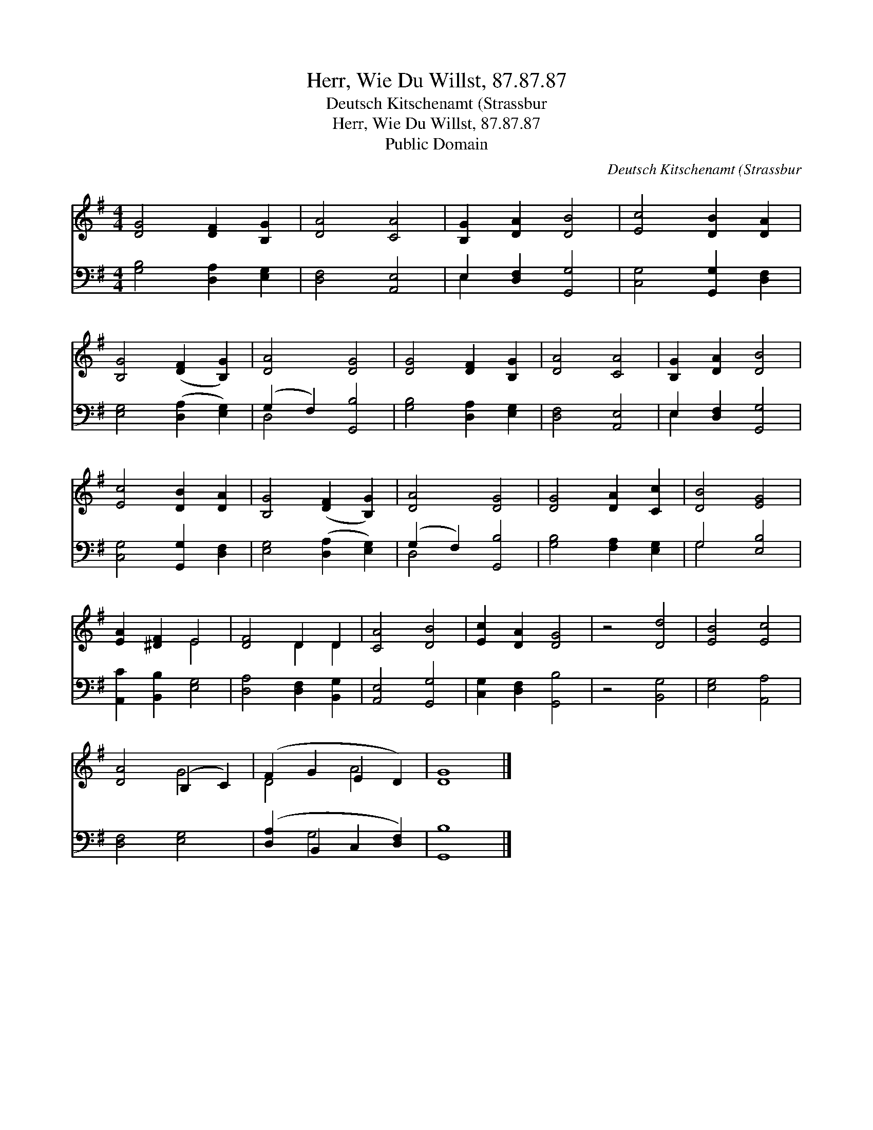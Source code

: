 X:1
T:Herr, Wie Du Willst, 87.87.87
T:Deutsch Kitschenamt (Strassbur
T:Herr, Wie Du Willst, 87.87.87
T:Public Domain
C:Deutsch Kitschenamt (Strassbur
Z:Public Domain
%%score ( 1 2 ) ( 3 4 )
L:1/8
M:4/4
K:G
V:1 treble 
V:2 treble 
V:3 bass 
V:4 bass 
V:1
 [DG]4 [DF]2 [B,G]2 | [DA]4 [CA]4 | [B,G]2 [DA]2 [DB]4 | [Ec]4 [DB]2 [DA]2 | %4
 [B,G]4 ([DF]2 [B,G]2) | [DA]4 [DG]4 | [DG]4 [DF]2 [B,G]2 | [DA]4 [CA]4 | [B,G]2 [DA]2 [DB]4 | %9
 [Ec]4 [DB]2 [DA]2 | [B,G]4 ([DF]2 [B,G]2) | [DA]4 [DG]4 | [DG]4 [DA]2 [Cc]2 | [DB]4 [EG]4 | %14
 [EA]2 [^DF]2 E4 | [DF]4 D2 D2 | [CA]4 [DB]4 | [Ec]2 [DA]2 [DG]4 | z4 [Dd]4 | [EB]4 [Ec]4 | %20
 [DA]4 (B,2 C2) | (F2 G2 E2 D2) | [DG]8 |] %23
V:2
 x8 | x8 | x8 | x8 | x8 | x8 | x8 | x8 | x8 | x8 | x8 | x8 | x8 | x8 | x4 E4 | x4 D2 D2 | x8 | x8 | %18
 x8 | x8 | x4 G4 | D4- A4 | x8 |] %23
V:3
 [G,B,]4 [D,A,]2 [E,G,]2 | [D,F,]4 [A,,E,]4 | E,2 [D,F,]2 [G,,G,]4 | [C,G,]4 [G,,G,]2 [D,F,]2 | %4
 [E,G,]4 ([D,A,]2 [E,G,]2) | (G,2 F,2) [G,,B,]4 | [G,B,]4 [D,A,]2 [E,G,]2 | [D,F,]4 [A,,E,]4 | %8
 E,2 [D,F,]2 [G,,G,]4 | [C,G,]4 [G,,G,]2 [D,F,]2 | [E,G,]4 ([D,A,]2 [E,G,]2) | (G,2 F,2) [G,,B,]4 | %12
 [G,B,]4 [F,A,]2 [E,G,]2 | G,4 [E,B,]4 | [A,,C]2 [B,,B,]2 [E,G,]4 | [D,A,]4 [D,F,]2 [B,,G,]2 | %16
 [A,,E,]4 [G,,G,]4 | [C,G,]2 [D,F,]2 [G,,B,]4 | z4 [B,,G,]4 | [E,G,]4 [A,,A,]4 | [D,F,]4 [E,G,]4 | %21
 ([D,A,]2 B,,2 C,2 [D,F,]2) | [G,,B,]8 |] %23
V:4
 x8 | x8 | E,2 x6 | x8 | x8 | D,4 x4 | x8 | x8 | E,2 x6 | x8 | x8 | D,4 x4 | x8 | G,4 x4 | x8 | %15
 x8 | x8 | x8 | x8 | x8 | x8 | x2 G,4 x2 | x8 |] %23


